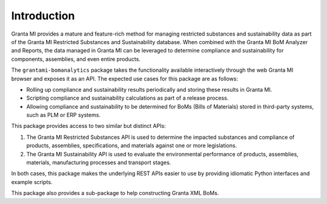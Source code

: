 Introduction
============

Granta MI provides a mature and feature-rich method for managing
restricted substances and sustainability data as part of the Granta MI
Restricted Substances and Sustainability database. When combined with the
Granta MI BoM Analyzer and Reports, the data managed in Granta MI can be
leveraged to determine compliance and sustainability for components,
assemblies, and even entire products.

The ``grantami-bomanalytics`` package takes the functionality available
interactively through the web Granta MI browser and exposes it as an API.
The expected use cases for this package are as follows:

- Rolling up compliance and sustainability results periodically and storing
  these results in Granta MI.
- Scripting compliance and sustainability calculations as part of a release
  process.
- Allowing compliance and sustainability to be determined for BoMs (Bills of
  Materials) stored in third-party systems, such as PLM or ERP systems.

This package provides access to two similar but distinct APIs:

#. The Granta MI Restricted Substances API is used to determine the impacted
   substances and compliance of products, assemblies, specifications, and
   materials against one or more legislations.
#. The Granta MI Sustainability API is used to evaluate the environmental
   performance of products, assemblies, materials, manufacturing processes
   and transport stages.

In both cases, this package makes the underlying REST APIs easier to use by
providing idiomatic Python interfaces and example scripts.

This package also provides a sub-package to help constructing Granta XML BoMs.
